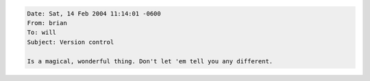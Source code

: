 .. title: On the goodness of version control
.. slug: versioncontrol1
.. date: 2004-02-14 12:21:06
.. tags: dev

.. code-block::

   Date: Sat, 14 Feb 2004 11:14:01 -0600
   From: brian
   To: will
   Subject: Version control

   Is a magical, wonderful thing. Don't let 'em tell you any different.
